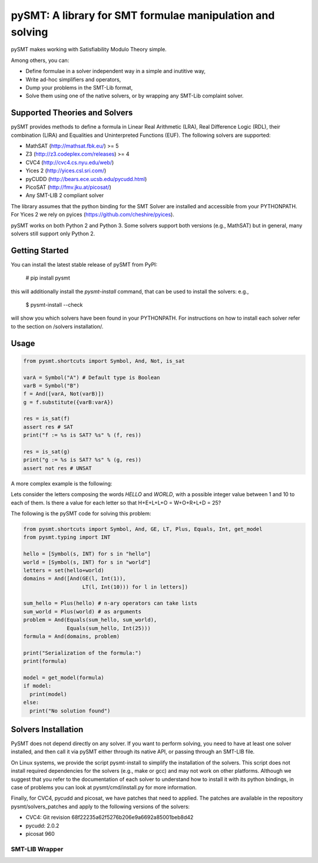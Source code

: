 ============================================================
 pySMT: A library for SMT formulae manipulation and solving
============================================================

pySMT makes working with Satisfiability Modulo Theory simple.

Among others, you can:

* Define formulae in a solver independent way in a simple and
  inutitive way,
* Write ad-hoc simplifiers and operators,
* Dump your problems in the SMT-Lib format,
* Solve them using one of the native solvers, or by wrapping any
  SMT-Lib complaint solver.


.. image:: https://api.shippable.com/projects/54d4edba5ab6cc13528b1970/badge?branchName=master
           :target: https://app.shippable.com/projects/54d4edba5ab6cc13528b1970/builds/latest
           :alt: Build Status

.. image:: https://readthedocs.org/projects/pysmt/badge/?version=latest
           :target: https://readthedocs.org/projects/pysmt/?badge=latest
           :alt: Documentation Status

Supported Theories and Solvers
==============================
pySMT provides methods to define a formula in Linear Real Arithmetic (LRA), Real Difference Logic (RDL), their combination (LIRA) and
Equalities and Uninterpreted Functions (EUF). The following solvers are supported:

* MathSAT (http://mathsat.fbk.eu/) >= 5
* Z3 (http://z3.codeplex.com/releases) >= 4
* CVC4 (http://cvc4.cs.nyu.edu/web/)
* Yices 2 (http://yices.csl.sri.com/)
* pyCUDD (http://bears.ece.ucsb.edu/pycudd.html)
* PicoSAT (http://fmv.jku.at/picosat/)
* Any SMT-LIB 2 compliant solver

The library assumes that the python binding for the SMT Solver are installed and accessible from your PYTHONPATH. For Yices 2 we rely on pyices (https://github.com/cheshire/pyices).

pySMT works on both Python 2 and Python 3. Some solvers support both versions (e.g., MathSAT) but in general, many solvers still support only Python 2.


Getting Started
===============
You can install the latest stable release of pySMT from PyPI:

  # pip install pysmt
this will additionally install the *pysmt-install* command, that can be used to install the solvers: e.g.,

  $ pysmt-install --check
will show you which solvers have been found in your PYTHONPATH. For instructions on how to install each solver refer to the section on /solvers installation/.

Usage
=====

.. code:: python

  from pysmt.shortcuts import Symbol, And, Not, is_sat

  varA = Symbol("A") # Default type is Boolean
  varB = Symbol("B")
  f = And([varA, Not(varB)])
  g = f.substitute({varB:varA})

  res = is_sat(f)
  assert res # SAT
  print("f := %s is SAT? %s" % (f, res))

  res = is_sat(g)
  print("g := %s is SAT? %s" % (g, res))
  assert not res # UNSAT


A more complex example is the following:

Lets consider the letters composing the words *HELLO* and *WORLD*,
with a possible integer value between 1 and 10 to each of them.
Is there a value for each letter so that H+E+L+L+O = W+O+R+L+D = 25?

The following is the pySMT code for solving this problem:

.. code:: python

  from pysmt.shortcuts import Symbol, And, GE, LT, Plus, Equals, Int, get_model
  from pysmt.typing import INT

  hello = [Symbol(s, INT) for s in "hello"]
  world = [Symbol(s, INT) for s in "world"]
  letters = set(hello+world)
  domains = And([And(GE(l, Int(1)),
                     LT(l, Int(10))) for l in letters])

  sum_hello = Plus(hello) # n-ary operators can take lists
  sum_world = Plus(world) # as arguments
  problem = And(Equals(sum_hello, sum_world),
                Equals(sum_hello, Int(25)))
  formula = And(domains, problem)

  print("Serialization of the formula:")
  print(formula)

  model = get_model(formula)
  if model:
    print(model)
  else:
    print("No solution found")


Solvers Installation
====================

PySMT does not depend directly on any solver. If you want to perform solving, you need to have at least one solver installed, and then call it via pySMT either through its native API, or passing through an SMT-LIB file.

On Linux systems, we provide the script pysmt-install to simplify the installation of the solvers. This script does not install required dependencies for the solvers (e.g., make or gcc) and may not work on other platforms. Although we suggest that you refer to the documentation of each solver to understand how to install it with its python bindings, in case of problems you can look at pysmt/cmd/install.py for more information.

Finally, for CVC4, pycudd and picosat, we have patches that need to applied. The patches are available in the repository pysmt/solvers_patches and apply to the following versions of the solvers:

- CVC4: Git revision 68f22235a62f5276b206e9a6692a85001beb8d42
- pycudd: 2.0.2
- picosat 960

SMT-LIB Wrapper
---------------
